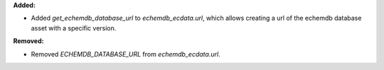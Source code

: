 **Added:**

* Added `get_echemdb_database_url` to `echemdb_ecdata.url`, which allows creating a url of the echemdb database asset with a specific version.

**Removed:**

* Removed `ECHEMDB_DATABASE_URL` from `echemdb_ecdata.url`.
